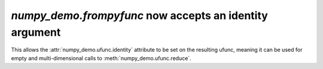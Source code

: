 `numpy_demo.frompyfunc` now accepts an identity argument
---------------------------------------------------
This allows the :attr:`numpy_demo.ufunc.identity` attribute to be set on the
resulting ufunc, meaning it can be used for empty and multi-dimensional
calls to :meth:`numpy_demo.ufunc.reduce`.
